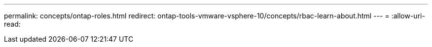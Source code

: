 ---
permalink: concepts/ontap-roles.html 
redirect: ontap-tools-vmware-vsphere-10/concepts/rbac-learn-about.html 
---
= 
:allow-uri-read: 


